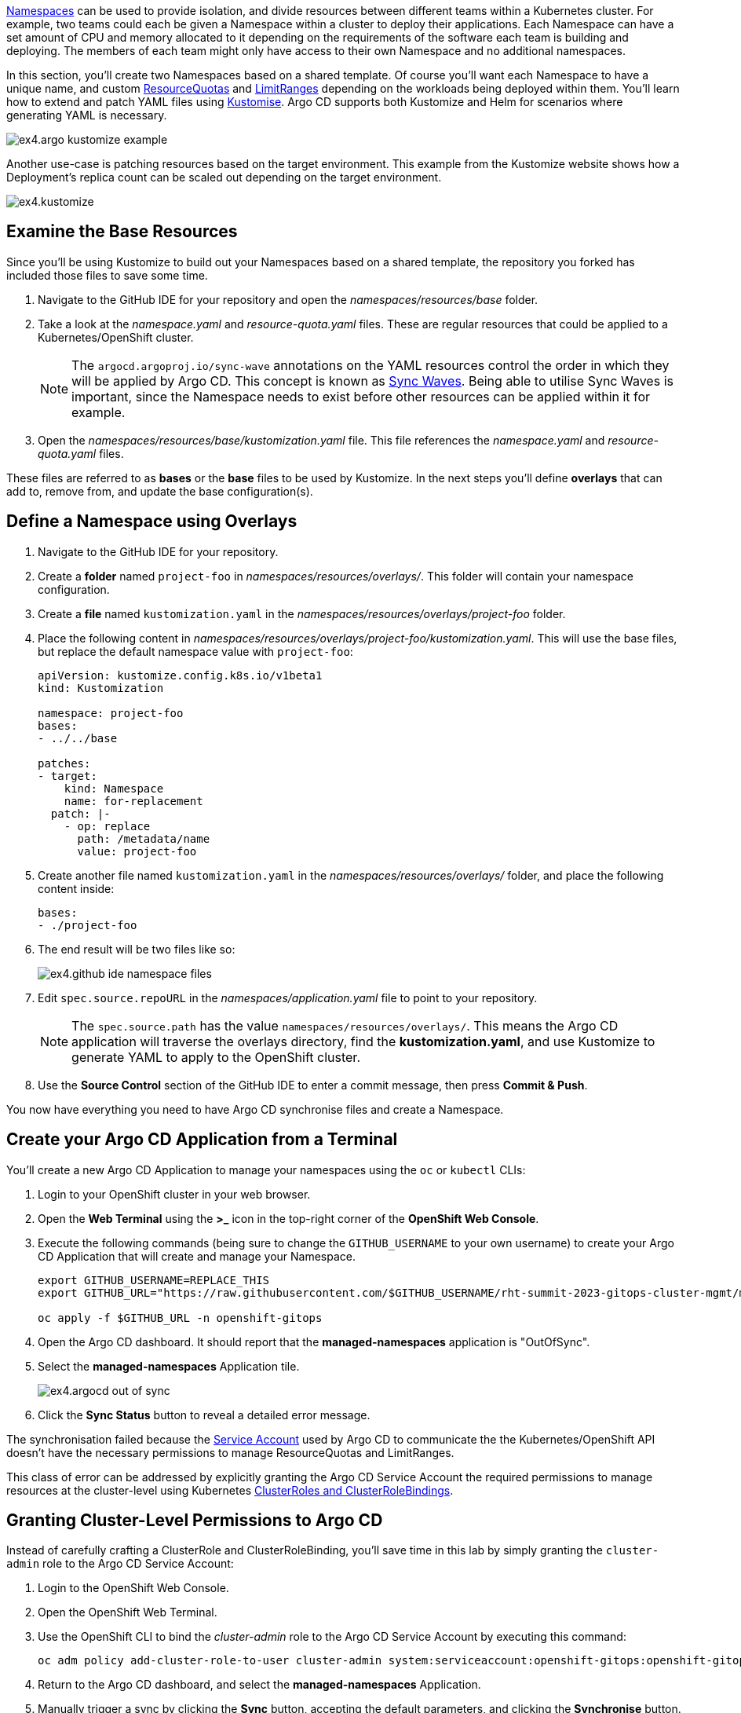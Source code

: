 // Managing Namespaces using OpenShift GitOps

https://kubernetes.io/docs/concepts/overview/working-with-objects/namespaces/[Namespaces] can be used to provide isolation, and divide resources between different teams within a Kubernetes cluster. For example, two teams could each be given a Namespace within a cluster to deploy their applications. Each Namespace can have a set amount of CPU and memory allocated to it depending on the requirements of the software each team is building and deploying. The members of each team might only have access to their own Namespace and no additional namespaces.

In this section, you'll create two Namespaces based on a shared template. Of course you'll want each Namespace to have a unique name, and custom https://kubernetes.io/docs/concepts/policy/resource-quotas/[ResourceQuotas] and https://kubernetes.io/docs/concepts/policy/limit-range/[LimitRanges] depending on the workloads being deployed within them. You'll learn how to extend and patch YAML files using https://kustomize.io/[Kustomise]. Argo CD supports both Kustomize and Helm for scenarios where generating YAML is necessary.

image:images/ex4.argo-kustomize-example.png[]

Another use-case is patching resources based on the target environment. This example from the Kustomize website shows how a Deployment's replica count can be scaled out depending on the target environment.

image:images/ex4.kustomize.png[]

== Examine the Base Resources

Since you'll be using Kustomize to build out your Namespaces based on a shared template, the repository you forked has included those files to save some time.

. Navigate to the GitHub IDE for your repository and open the _namespaces/resources/base_ folder.
. Take a look at the _namespace.yaml_ and _resource-quota.yaml_ files. These are regular resources that could be applied to a Kubernetes/OpenShift cluster.
+
[NOTE]
====
The `argocd.argoproj.io/sync-wave` annotations on the YAML resources control the order in which they will be applied by Argo CD. This concept is known as https://argo-cd.readthedocs.io/en/stable/user-guide/sync-waves/[Sync Waves]. Being able to utilise Sync Waves is important, since the Namespace needs to exist before other resources can be applied within it for example.
====
. Open the _namespaces/resources/base/kustomization.yaml_ file. This file references the _namespace.yaml_ and _resource-quota.yaml_ files.

These files are referred to as *bases* or the *base* files to be used by Kustomize. In the next steps you'll define *overlays* that can add to, remove from, and update the base configuration(s).

== Define a Namespace using Overlays

. Navigate to the GitHub IDE for your repository.
. Create a *folder* named `project-foo` in _namespaces/resources/overlays/_. This folder will contain your namespace configuration.
. Create a *file* named `kustomization.yaml` in the _namespaces/resources/overlays/project-foo_ folder.
. Place the following content in _namespaces/resources/overlays/project-foo/kustomization.yaml_. This will use the base files, but replace the default namespace value with `project-foo`:
+
[source,yaml]
----
apiVersion: kustomize.config.k8s.io/v1beta1
kind: Kustomization

namespace: project-foo
bases:
- ../../base

patches:
- target:
    kind: Namespace
    name: for-replacement
  patch: |-
    - op: replace
      path: /metadata/name
      value: project-foo
----
. Create another file named `kustomization.yaml` in the _namespaces/resources/overlays/_ folder, and place the following content inside:
+
[source,yaml]
----
bases:
- ./project-foo
----
. The end result will be two files like so:
+
image:images/ex4.github-ide-namespace-files.png[]
. Edit `spec.source.repoURL` in the _namespaces/application.yaml_ file to point to your repository.
+
[NOTE]
====
The `spec.source.path` has the value `namespaces/resources/overlays/`. This means the Argo CD application will traverse the overlays directory, find the *kustomization.yaml*, and use Kustomize to generate YAML to apply to the OpenShift cluster.
====
. Use the **Source Control** section of the GitHub IDE to enter a commit message, then press **Commit & Push**.


You now have everything you need to have Argo CD synchronise files and create a Namespace.

== Create your Argo CD Application from a Terminal

You'll create a new Argo CD Application to manage your namespaces using the `oc` or `kubectl` CLIs:

. Login to your OpenShift cluster in your web browser.
. Open the **Web Terminal** using the **>_** icon in the top-right corner of the **OpenShift Web Console**.
. Execute the following commands (being sure to change the `GITHUB_USERNAME` to your own username) to create your Argo CD Application that will create and manage your Namespace.
+
[source,bash]
----
export GITHUB_USERNAME=REPLACE_THIS
export GITHUB_URL="https://raw.githubusercontent.com/$GITHUB_USERNAME/rht-summit-2023-gitops-cluster-mgmt/main/namespaces/application.yaml"

oc apply -f $GITHUB_URL -n openshift-gitops
----
. Open the Argo CD dashboard. It should report that the *managed-namespaces* application is "OutOfSync".
. Select the *managed-namespaces* Application tile.
+
image:images/ex4.argocd-out-of-sync.png[]
. Click the *Sync Status* button to reveal a detailed error message.

The synchronisation failed because the https://kubernetes.io/docs/concepts/security/service-accounts/[Service Account] used by Argo CD to communicate the the Kubernetes/OpenShift API doesn't have the necessary permissions to manage ResourceQuotas and LimitRanges.

This class of error can be addressed by explicitly granting the Argo CD Service Account the required permissions to manage resources at the cluster-level using Kubernetes https://kubernetes.io/docs/reference/access-authn-authz/rbac/[ClusterRoles and ClusterRoleBindings]. 

== Granting Cluster-Level Permissions to Argo CD

Instead of carefully crafting a ClusterRole and ClusterRoleBinding, you'll save time in this lab by simply granting the `cluster-admin` role to the Argo CD Service Account:

. Login to the OpenShift Web Console.
. Open the OpenShift Web Terminal.
. Use the OpenShift CLI to bind the _cluster-admin_ role to the Argo CD Service Account by executing this command:
+
[source,bash]
----
oc adm policy add-cluster-role-to-user cluster-admin system:serviceaccount:openshift-gitops:openshift-gitops-argocd-application-controller
----
. Return to the Argo CD dashboard, and select the *managed-namespaces* Application.
. Manually trigger a sync by clicking the *Sync* button, accepting the default parameters, and clicking the *Synchronise* button. 

The Application will report *Healthy* and *Synced* status. This is because the Argo CD Service Account was able to synchronise all the resources thanks to having cluster administrative privileges. 

[NOTE]
====
The `adm` subcommand provided by the OpenShift (`oc`) CLI is a utility that provides useful commands for OpenShift administrators. You can read more about it in the https://docs.openshift.com/container-platform/4.12/cli_reference/openshift_cli/administrator-cli-commands.html[OpenShift CLI administrator command reference].
====

== Accessing your Namespace as a Non-Admin User

At this point, you've successfully created a Namespace by synchronising resources using Argo CD. Verify that you can access it:

. Login to the OpenShift Web Console.
. Select the *Administrator* perspective.
. Scroll down and find the *Home > Projects* section using the side-menu.
+
[NOTE]
====
A Project in OpenShift is a Kubernetes Namespace with some extra annotations. For all intents and purposes, you can treat an OpenShift "Project" as analogous to a "Namespace" during this workshop. 
====
. Find the `project-foo` Namespace as shown.
+
image:images/ex4.openshit-ui-foo-namespace.png[]

Great! Now try doing the same thing again, but as a user without _cluster-admin_ permissions:

. Log out of the OpenShift Web Console by clicking your username in the top-right corner, and clicking the *Log out* link that appears.
. From the OpenShift login screen select *standard-users*, then login using:
    * Username: `foo`
    * Password: `foopassword`
. You should be redirected to the OpenShift Web Console. The *Developer Perspective* will be displayed by default.
. Dismiss the guided tour popup that appears.
. Click the Project dropdown, and note that the *foo* user is unable to see any projects!

image:images/ex4.openshift-ui-foo-no-projects.png[]

You'll need to grant some permissions to the user named *foo* if they want to view the Namespace you just created. You can grant roles to users for a specific Namespace using a https://docs.openshift.com/container-platform/4.12/rest_api/role_apis/rolebinding-authorization-openshift-io-v1.html[RoleBinding]:

. Open your fork of the lab GitHub repository, and open the GitHub editor using the period/dot shortcut key. 
. Create a file named _role.yaml_ in the _namespaces/resources/overlays/project-foo_ directory, and add the following content to the file:
+
[source,yaml]
----
apiVersion: rbac.authorization.k8s.io/v1
kind: RoleBinding
metadata:
  name: foo-editors
  namespace: project-foo
roleRef:
  # Reference the standard editor role
  apiGroup: rbac.authorization.k8s.io
  kind: ClusterRole
  name: edit
subjects:
  # Make user "foo" a subject of this role, thus granting
  # them edit access in the project-foo namespace
  - kind: User
    name: foo
    namespace: project-foo
----
. Update _namespaces/resources/overlays/project-foo/kustomization.yaml_ file to reference the new _role.yaml_ file:
+
[source,yaml]
----
bases:
- ../../base
- role.yaml
----
. The resulting files should look like this:
+
image:images/ex4.github-ide-role-namespace.png[]
. Commit and push the change using the *Source Control* section of the GitHub editor.
. Return to the Argo CD dashboard and wait for the *managed-namespaces* project to synchronise, or use the *Refresh* button to trigger a Git pull and synchronisation.

The *foo* user should now be able to view and interact with the *project-foo* namespace:

image:images/ex4.openshift-ui-foo-projects.png[]

== Summary

Congratulations! You learned how to:

* Use Kustomize to create resources from YAML templates.
* Create Argo CD Applications directly from the terminal using `kubectl`/`oc`.
* Grant permissions to the Argo CD Service Account.
* Manage user permissions using Roles and RoleBindings synchronised via Argo CD.